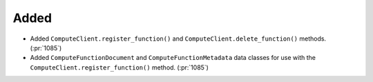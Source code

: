 Added
~~~~~

- Added ``ComputeClient.register_function()`` and ``ComputeClient.delete_function()``
  methods. (:pr:`1085`)

- Added ``ComputeFunctionDocument`` and ``ComputeFunctionMetadata`` data classes for
  use with the ``ComputeClient.register_function()`` method. (:pr:`1085`)
